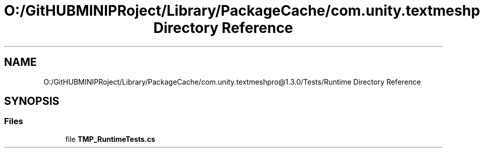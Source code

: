 .TH "O:/GitHUBMINIPRoject/Library/PackageCache/com.unity.textmeshpro@1.3.0/Tests/Runtime Directory Reference" 3 "Sat Jul 20 2019" "Version https://github.com/Saurabhbagh/Multi-User-VR-Viewer--10th-July/" "Multi User Vr Viewer" \" -*- nroff -*-
.ad l
.nh
.SH NAME
O:/GitHUBMINIPRoject/Library/PackageCache/com.unity.textmeshpro@1.3.0/Tests/Runtime Directory Reference
.SH SYNOPSIS
.br
.PP
.SS "Files"

.in +1c
.ti -1c
.RI "file \fBTMP_RuntimeTests\&.cs\fP"
.br
.in -1c
